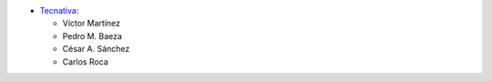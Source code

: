 * `Tecnativa <https://www.tecnativa.com>`_:

  * Víctor Martínez
  * Pedro M. Baeza
  * César A. Sánchez
  * Carlos Roca
